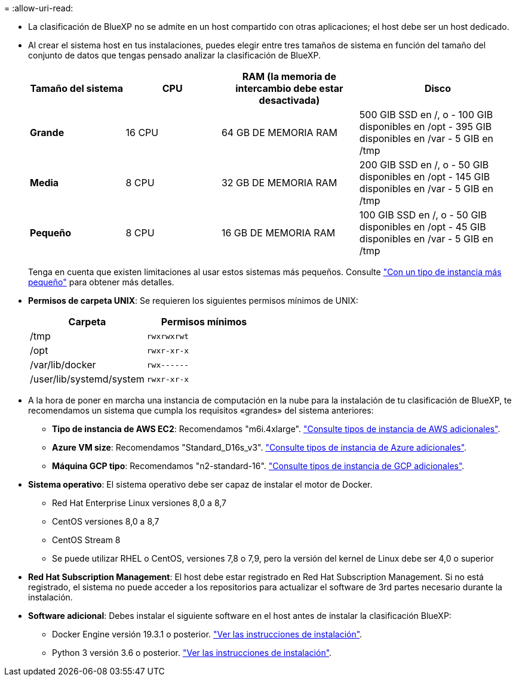 = 
:allow-uri-read: 


* La clasificación de BlueXP no se admite en un host compartido con otras aplicaciones; el host debe ser un host dedicado.


* Al crear el sistema host en tus instalaciones, puedes elegir entre tres tamaños de sistema en función del tamaño del conjunto de datos que tengas pensado analizar la clasificación de BlueXP.
+
[cols="18,18,26,30"]
|===
| Tamaño del sistema | CPU | RAM (la memoria de intercambio debe estar desactivada) | Disco 


| *Grande* | 16 CPU | 64 GB DE MEMORIA RAM | 500 GIB SSD en /, o - 100 GIB disponibles en /opt - 395 GIB disponibles en /var - 5 GIB en /tmp 


| *Media* | 8 CPU | 32 GB DE MEMORIA RAM | 200 GIB SSD en /, o - 50 GIB disponibles en /opt - 145 GIB disponibles en /var - 5 GIB en /tmp 


| *Pequeño* | 8 CPU | 16 GB DE MEMORIA RAM | 100 GIB SSD en /, o - 50 GIB disponibles en /opt - 45 GIB disponibles en /var - 5 GIB en /tmp 
|===
+
Tenga en cuenta que existen limitaciones al usar estos sistemas más pequeños. Consulte link:concept-cloud-compliance.html#using-a-smaller-instance-type["Con un tipo de instancia más pequeño"] para obtener más detalles.

* *Permisos de carpeta UNIX*: Se requieren los siguientes permisos mínimos de UNIX:
+
[cols="25,25"]
|===
| Carpeta | Permisos mínimos 


| /tmp | `rwxrwxrwt` 


| /opt | `rwxr-xr-x` 


| /var/lib/docker | `rwx------` 


| /user/lib/systemd/system | `rwxr-xr-x` 
|===
* A la hora de poner en marcha una instancia de computación en la nube para la instalación de tu clasificación de BlueXP, te recomendamos un sistema que cumpla los requisitos «grandes» del sistema anteriores:
+
** *Tipo de instancia de AWS EC2*: Recomendamos "m6i.4xlarge". link:reference-instance-types.html#aws-instance-types["Consulte tipos de instancia de AWS adicionales"^].
** *Azure VM size*: Recomendamos "Standard_D16s_v3". link:reference-instance-types.html#azure-instance-types["Consulte tipos de instancia de Azure adicionales"^].
** *Máquina GCP tipo*: Recomendamos "n2-standard-16". link:reference-instance-types.html#gcp-instance-types["Consulte tipos de instancia de GCP adicionales"^].


* *Sistema operativo*: El sistema operativo debe ser capaz de instalar el motor de Docker.
+
** Red Hat Enterprise Linux versiones 8,0 a 8,7
** CentOS versiones 8,0 a 8,7
** CentOS Stream 8
** Se puede utilizar RHEL o CentOS, versiones 7,8 o 7,9, pero la versión del kernel de Linux debe ser 4,0 o superior


* *Red Hat Subscription Management*: El host debe estar registrado en Red Hat Subscription Management. Si no está registrado, el sistema no puede acceder a los repositorios para actualizar el software de 3rd partes necesario durante la instalación.
* *Software adicional*: Debes instalar el siguiente software en el host antes de instalar la clasificación BlueXP:
+
** Docker Engine versión 19.3.1 o posterior. https://docs.docker.com/engine/install/["Ver las instrucciones de instalación"^].
** Python 3 versión 3.6 o posterior. https://www.python.org/downloads/["Ver las instrucciones de instalación"^].



